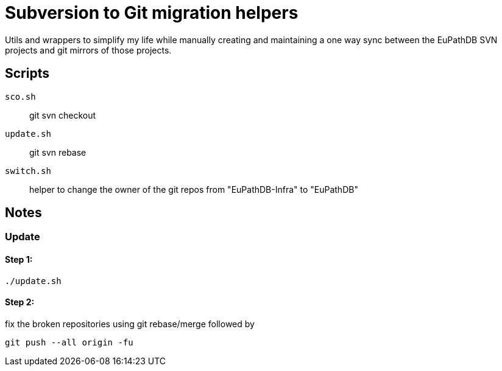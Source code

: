 = Subversion to Git migration helpers

Utils and wrappers to simplify my life while manually
creating and maintaining a one way sync between the EuPathDB
SVN projects and git mirrors of those projects.

== Scripts

`sco.sh`:: git svn checkout
`update.sh`:: git svn rebase
`switch.sh`:: helper to change the owner of the git repos from "EuPathDB-Infra" to "EuPathDB"

## Notes

### Update

#### Step 1:

```sh
./update.sh
```

#### Step 2:

fix the broken repositories using git rebase/merge followed by
```sh
git push --all origin -fu
```
